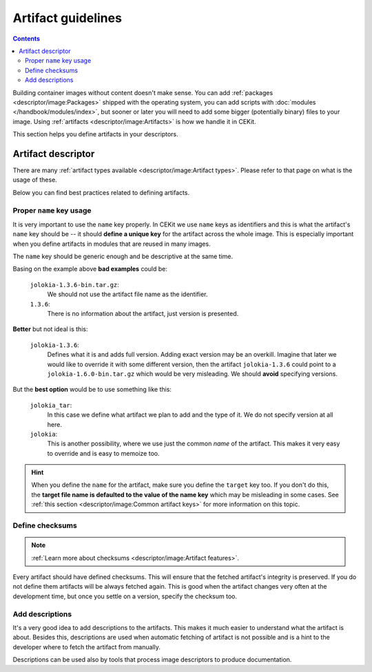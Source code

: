Artifact guidelines
==========================

.. contents::
    :backlinks: none

Building container images without content doesn't make sense. You can add :ref:`packages <descriptor/image:Packages>`
shipped with the operating system, you can add scripts with :doc:`modules </handbook/modules/index>`, but
sooner or later you will need to add some bigger (potentially binary) files to your image. Using
:ref:`artifacts <descriptor/image:Artifacts>` is how we handle it in CEKit.

This section helps you define artifacts in your descriptors.

Artifact descriptor
--------------------

There are many :ref:`artifact types available <descriptor/image:Artifact types>`. Please refer to that
page on what is the usage of these.

Below you can find best practices related to defining artifacts.

Proper ``name`` key usage
^^^^^^^^^^^^^^^^^^^^^^^^^^^^^^^

.. code-block:: yaml
    :emphasize-lines: 2

    artifacts:
        - name: jolokia
          url: https://github.com/rhuss/jolokia/releases/download/v1.3.6/jolokia-1.3.6-bin.tar.gz
          md5: 75e5b5ba0b804cd9def9f20a70af649f
          description: "Jolokia is remote JMX with JSON over HTTP"

It is very important to use the ``name`` key properly. In CEKit we use ``name`` keys as identifiers
and this is what the artifact's ``name`` key should be -- it should **define a unique key** for the
artifact across the whole image. This is especially important when you define artifacts in modules
that are reused in many images.

The ``name`` key should be generic enough and be descriptive at the same time.

Basing on the example above **bad examples** could be:

    ``jolokia-1.3.6-bin.tar.gz``:
        We should not use the artifact file name as the identifier.
    ``1.3.6``:
        There is no information about the artifact, just version is presented.

**Better** but not ideal is this:

    ``jolokia-1.3.6``:
        Defines what it is and adds full version. Adding exact version may be an overkill. Imagine
        that later we would like to override it with some different version, then the artifact
        ``jolokia-1.3.6`` could point to a ``jolokia-1.6.0-bin.tar.gz`` which would be very misleading.
        We should **avoid** specifying versions.

But the **best option** would be to use something like this:

    ``jolokia_tar``:
        In this case we define what artifact we plan to add and the type of it. We do not specify
        version at all here.

    ``jolokia``:
        This is another possibility, where we use just the common *name* of the artifact. This makes
        it very easy to override and is easy to memoize too.

.. hint::
    When you define the ``name`` for the artifact, make sure you define the ``target`` key too.
    If you don't do this, the **target file name is defaulted to the value of the name key** which may
    be misleading in some cases. See :ref:`this section <descriptor/image:Common artifact keys>`
    for more information on this topic.

Define checksums
^^^^^^^^^^^^^^^^^^^^^^^^^^^^^^^

.. note::
    :ref:`Learn more about checksums <descriptor/image:Artifact features>`.

.. code-block:: yaml
    :emphasize-lines: 4

    artifacts:
        - name: jolokia
          url: https://github.com/rhuss/jolokia/releases/download/v1.3.6/jolokia-1.3.6-bin.tar.gz
          md5: 75e5b5ba0b804cd9def9f20a70af649f
          description: "Jolokia is remote JMX with JSON over HTTP"

Every artifact should have defined checksums. This will ensure that the fetched artifact's integrity
is preserved. If you do not define them artifacts will be always fetched again. This is good when
the artifact changes very often at the development time, but once you settle on a version,
specify the checksum too.

Add descriptions
^^^^^^^^^^^^^^^^^^^^^^^^^^^^^^^

.. code-block:: yaml
    :emphasize-lines: 5

    artifacts:
        - name: jolokia
          url: https://github.com/rhuss/jolokia/releases/download/v1.3.6/jolokia-1.3.6-bin.tar.gz
          md5: 75e5b5ba0b804cd9def9f20a70af649f
          description: "Jolokia is remote JMX with JSON over HTTP"

It's a very good idea to add descriptions to the artifacts. This makes it much easier to understand what
the artifact is about. Besides this, descriptions are used when automatic fetching of artifact is not
possible and is a hint to the developer where to fetch the artifact from manually.

Descriptions can be used also by tools that process image descriptors to produce documentation.
